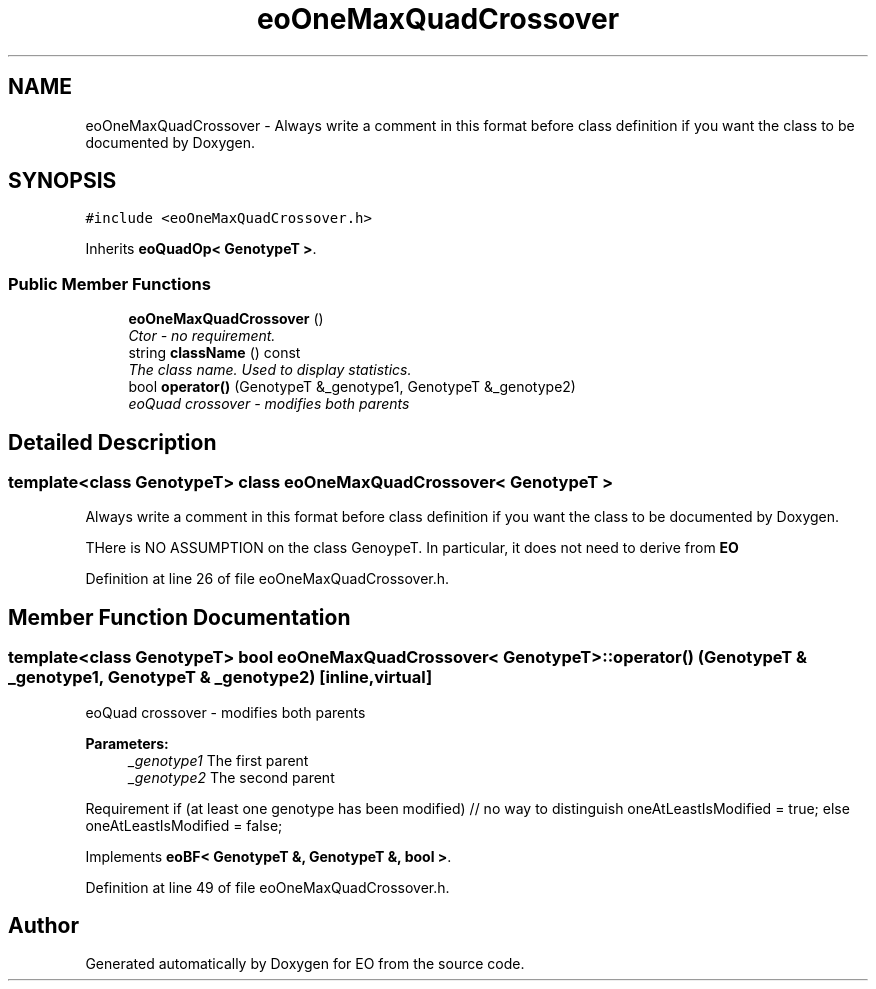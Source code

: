 .TH "eoOneMaxQuadCrossover" 3 "19 Oct 2006" "Version 0.9.4-cvs" "EO" \" -*- nroff -*-
.ad l
.nh
.SH NAME
eoOneMaxQuadCrossover \- Always write a comment in this format before class definition if you want the class to be documented by Doxygen.  

.PP
.SH SYNOPSIS
.br
.PP
\fC#include <eoOneMaxQuadCrossover.h>\fP
.PP
Inherits \fBeoQuadOp< GenotypeT >\fP.
.PP
.SS "Public Member Functions"

.in +1c
.ti -1c
.RI "\fBeoOneMaxQuadCrossover\fP ()"
.br
.RI "\fICtor - no requirement. \fP"
.ti -1c
.RI "string \fBclassName\fP () const "
.br
.RI "\fIThe class name. Used to display statistics. \fP"
.ti -1c
.RI "bool \fBoperator()\fP (GenotypeT &_genotype1, GenotypeT &_genotype2)"
.br
.RI "\fIeoQuad crossover - modifies both parents \fP"
.in -1c
.SH "Detailed Description"
.PP 

.SS "template<class GenotypeT> class eoOneMaxQuadCrossover< GenotypeT >"
Always write a comment in this format before class definition if you want the class to be documented by Doxygen. 

THere is NO ASSUMPTION on the class GenoypeT. In particular, it does not need to derive from \fBEO\fP 
.PP
Definition at line 26 of file eoOneMaxQuadCrossover.h.
.SH "Member Function Documentation"
.PP 
.SS "template<class GenotypeT> bool \fBeoOneMaxQuadCrossover\fP< GenotypeT >::operator() (GenotypeT & _genotype1, GenotypeT & _genotype2)\fC [inline, virtual]\fP"
.PP
eoQuad crossover - modifies both parents 
.PP
\fBParameters:\fP
.RS 4
\fI_genotype1\fP The first parent 
.br
\fI_genotype2\fP The second parent
.RE
.PP
.PP
Requirement if (at least one genotype has been modified) // no way to distinguish oneAtLeastIsModified = true; else oneAtLeastIsModified = false; 
.PP
Implements \fBeoBF< GenotypeT &, GenotypeT &, bool >\fP.
.PP
Definition at line 49 of file eoOneMaxQuadCrossover.h.

.SH "Author"
.PP 
Generated automatically by Doxygen for EO from the source code.
